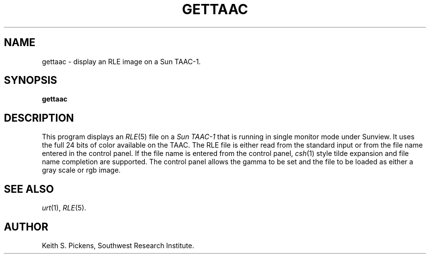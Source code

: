.\" Copyright (c) 1990, Southwest Research Institute
.\" All rights reserved.
.\"
.\" Redistribution and use in source and binary forms are permitted
.\" provided that the above copyright notice and this paragraph are
.\" duplicated in all such forms and that any documentation,
.\" advertising materials, and other materials related to such
.\" distribution and use acknowledge that the software was developed
.\" by Southwest Research Institute.  The name of Southwest Research
.\" Institute may not be used to endorse or promote products derived
.\" from this software without specific prior written permission.
.\" THIS SOFTWARE IS PROVIDED ``AS IS'' AND WITHOUT ANY EXPRESS OR
.\" IMPLIED WARRANTIES, INCLUDING, WITHOUT LIMITATION, THE IMPLIED
.\" WARRANTIES OF MERCHANTIBILITY AND FITNESS FOR A PARTICULAR PURPOSE.
.\"
.TH GETTAAC 1 "July 5, 1990" 1
.SH NAME
gettaac \- display an RLE image on a Sun TAAC-1.
.SH SYNOPSIS
.B gettaac

.SH DESCRIPTION
This program displays an
.IR RLE (5)
file on a
.I Sun TAAC-1
that is running in single monitor mode under Sunview.
It uses the full 24 bits of color available on the TAAC.
The RLE file is either read from the standard input or
from the file name entered in the control panel.  If the
file name is entered from the control panel,
.IR csh (1)
style tilde expansion and
file name completion are supported.  The control
panel allows the gamma to be set and the file to be
loaded as either a gray scale or rgb image.
.SH SEE ALSO
.IR urt (1),
.IR RLE (5).
.SH AUTHOR
Keith S. Pickens, Southwest Research Institute.


